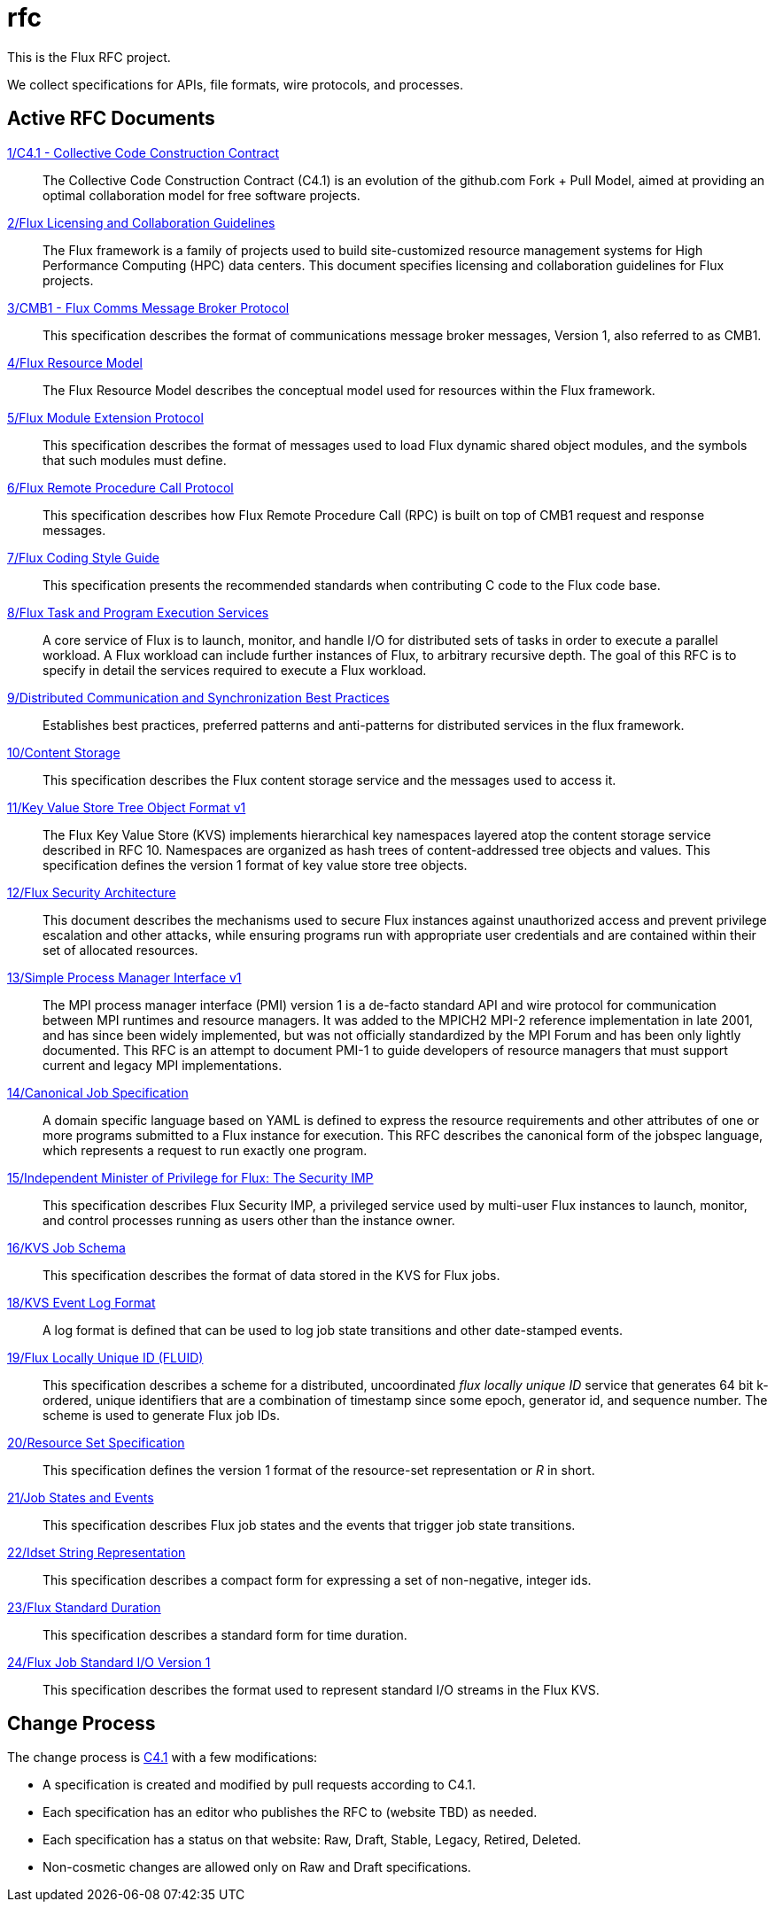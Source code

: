 ifdef::env-github[:outfilesuffix: .adoc]

rfc
===

This is the Flux RFC project.

We collect specifications for APIs, file formats, wire protocols,
and processes.

== Active RFC Documents

link:spec_1{outfilesuffix}[1/C4.1 - Collective Code Construction Contract]::
The Collective Code Construction Contract (C4.1) is an evolution of the
github.com Fork + Pull Model, aimed at providing an optimal
collaboration model for free software projects.

link:spec_2{outfilesuffix}[2/Flux Licensing and Collaboration Guidelines]::
The Flux framework is a family of projects used to build site-customized
resource management systems for High Performance Computing (HPC) data
centers.  This document specifies licensing and collaboration guidelines
for Flux projects.

link:spec_3{outfilesuffix}[3/CMB1 - Flux Comms Message Broker Protocol]::
This specification describes the format of communications message broker
messages, Version 1, also referred to as CMB1.

link:spec_4{outfilesuffix}[4/Flux Resource Model]::
The Flux Resource Model describes the conceptual model used for
resources within the Flux framework.

link:spec_5{outfilesuffix}[5/Flux Module Extension Protocol]::
This specification describes the format of messages used to
load Flux dynamic shared object modules, and the symbols that
such modules must define.

link:spec_6{outfilesuffix}[6/Flux Remote Procedure Call Protocol]::
This specification describes how Flux Remote Procedure Call (RPC) is
built on top of CMB1 request and response messages.

link:spec_7{outfilesuffix}[7/Flux Coding Style Guide]::
This specification presents the recommended standards when
contributing C code to the Flux code base.

link:spec_8{outfilesuffix}[8/Flux Task and Program Execution Services]::
A core service of Flux is to launch, monitor, and handle I/O for
distributed sets of tasks in order to execute a parallel workload.
A Flux workload can include further instances of Flux, to arbitrary
recursive depth. The goal of this RFC is to specify in detail the
services required to execute a Flux workload.

link:spec_9{outfilesuffix}[9/Distributed Communication and Synchronization Best Practices]::
Establishes best practices, preferred patterns and anti-patterns for
distributed services in the flux framework.

link:spec_10{outfilesuffix}[10/Content Storage]::
This specification describes the Flux content storage service
and the messages used to access it.

link:spec_11{outfilesuffix}[11/Key Value Store Tree Object Format v1]::
The Flux Key Value Store (KVS) implements hierarchical key namespaces
layered atop the content storage service described in RFC 10.  Namespaces
are organized as hash trees of content-addressed tree objects and values.
This specification defines the version 1 format of key value store tree objects.

link:spec_12{outfilesuffix}[12/Flux Security Architecture]::
This document describes the mechanisms used to secure Flux instances
against unauthorized access and prevent privilege escalation and other
attacks, while ensuring programs run with appropriate user credentials
and are contained within their set of allocated resources.

link:spec_13{outfilesuffix}[13/Simple Process Manager Interface v1]::
The MPI process manager interface (PMI) version 1 is a de-facto standard
API and wire protocol for communication between MPI runtimes and resource
managers.  It was added to the MPICH2 MPI-2 reference implementation in
late 2001, and has since been widely implemented, but was not officially
standardized by the MPI Forum and has been only lightly documented.
This RFC is an attempt to document PMI-1 to guide developers of resource
managers that must support current and legacy MPI implementations.

link:spec_14{outfilesuffix}[14/Canonical Job Specification]::
A domain specific language based on YAML is defined to express the
resource requirements and other attributes of one or more programs
submitted to a Flux instance for execution.  This RFC describes the
canonical form of the jobspec language, which represents a request to
run exactly one program.

link:spec_15{outfilesuffix}[15/Independent Minister of Privilege for Flux: The Security IMP]::
This specification describes Flux Security IMP, a privileged service
used by multi-user Flux instances to launch, monitor, and control
processes running as users other than the instance owner.

link:spec_16{outfilesuffix}[16/KVS Job Schema]::
This specification describes the format of data stored in the KVS
for Flux jobs.

link:spec_18{outfilesuffix}[18/KVS Event Log Format]::
A log format is defined that can be used to log job state transitions
and other date-stamped events.

link:spec_19{outfilesuffix}[19/Flux Locally Unique ID (FLUID)]::
This specification describes a scheme for a distributed, uncoordinated
_flux locally unique ID_ service that generates 64 bit k-ordered, unique
identifiers that are a combination of timestamp since some epoch,
generator id, and sequence number.  The scheme is used to generate
Flux job IDs.

link:spec_20{outfilesuffix}[20/Resource Set Specification]::
This specification defines the version 1 format of the resource-set
representation or _R_ in short.

link:spec_21{outfilesuffix}[21/Job States and Events]::
This specification describes Flux job states and the events that trigger
job state transitions.

link:spec_22{outfilesuffix}[22/Idset String Representation]::
This specification describes a compact form for expressing a set of
non-negative, integer ids.

link:spec_23{outfilesuffix}[23/Flux Standard Duration]::
This specification describes a standard form for time duration.

link:spec_24{outfilesuffix}[24/Flux Job Standard I/O Version 1]::
This specification describes the format used to represent standard
I/O streams in the Flux KVS.

== Change Process

The change process is
link:spec_1{outfilesuffix}[C4.1] with a few modifications:

* A specification is created and modified by pull requests according to C4.1.
* Each specification has an editor who publishes the RFC to (website TBD)
  as needed.
* Each specification has a status on that website: Raw, Draft, Stable,
  Legacy, Retired, Deleted.
* Non-cosmetic changes are allowed only on Raw and Draft specifications.
